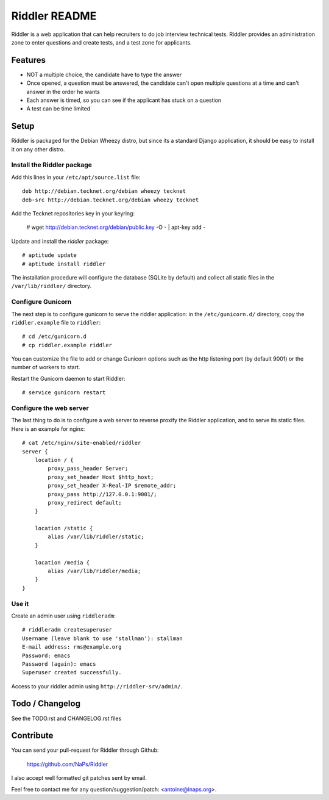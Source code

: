 Riddler README
==============

Riddler is a web application that can help recruiters to do job interview
technical tests. Riddler provides an administration zone to enter questions and
create tests, and a test zone for applicants.

Features
--------

* NOT a multiple choice, the candidate have to type the answer
* Once opened, a question must be answered, the candidate can't open multiple
  questions at a time and can't answer in the order he wants
* Each answer is timed, so you can see if the applicant has stuck on a question
* A test can be time limited

Setup
-----

Riddler is packaged for the Debian Wheezy distro, but since its a standard
Django application, it should be easy to install it on any other distro.

Install the Riddler package
~~~~~~~~~~~~~~~~~~~~~~~~~~~

Add this lines in your ``/etc/apt/source.list`` file::

    deb http://debian.tecknet.org/debian wheezy tecknet
    deb-src http://debian.tecknet.org/debian wheezy tecknet

Add the Tecknet repositories key in your keyring:

    # wget http://debian.tecknet.org/debian/public.key -O - | apt-key add -

Update and install the *riddler* package::

    # aptitude update
    # aptitude install riddler

The installation procedure will configure the database (SQLite by default) and
collect all static files in the ``/var/lib/riddler/`` directory.

Configure Gunicorn
~~~~~~~~~~~~~~~~~~

The next step is to configure gunicorn to serve the riddler application: in the
``/etc/gunicorn.d/`` directory, copy the ``riddler.example`` file
to ``riddler``::

    # cd /etc/gunicorn.d
    # cp riddler.example riddler

You can customize the file to add or change Gunicorn options such as the http
listening port (by default 9001) or the number of workers to start.

Restart the Gunicorn daemon to start Riddler::

    # service gunicorn restart

Configure the web server
~~~~~~~~~~~~~~~~~~~~~~~~

The last thing to do is to configure a web server to reverse proxify the Riddler
application, and to serve its static files. Here is an example for nginx::

    # cat /etc/nginx/site-enabled/riddler
    server {
        location / {
            proxy_pass_header Server;
            proxy_set_header Host $http_host;
            proxy_set_header X-Real-IP $remote_addr;
            proxy_pass http://127.0.0.1:9001/;
            proxy_redirect default;
        }

        location /static {
            alias /var/lib/riddler/static;
        }

        location /media {
            alias /var/lib/riddler/media;
        }
    }

Use it
~~~~~~

Create an admin user using ``riddleradm``::

    # riddleradm createsuperuser
    Username (leave blank to use 'stallman'): stallman
    E-mail address: rms@example.org
    Password: emacs
    Password (again): emacs
    Superuser created successfully.

Access to your riddler admin using ``http://riddler-srv/admin/``.


Todo / Changelog
-----------------

See the TODO.rst and CHANGELOG.rst files

Contribute
----------

You can send your pull-request for Riddler through Github:

    https://github.com/NaPs/Riddler

I also accept well formatted git patches sent by email.

Feel free to contact me for any question/suggestion/patch: <antoine@inaps.org>.